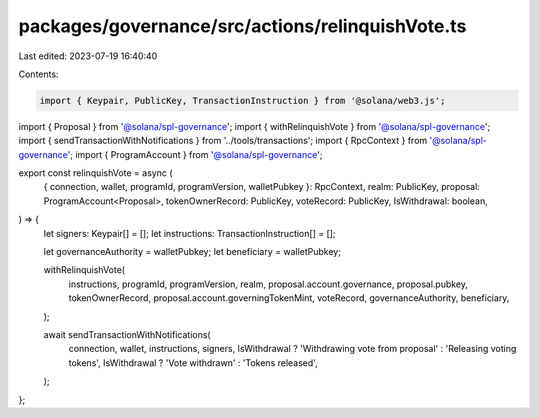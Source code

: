 packages/governance/src/actions/relinquishVote.ts
=================================================

Last edited: 2023-07-19 16:40:40

Contents:

.. code-block:: ts

    import { Keypair, PublicKey, TransactionInstruction } from '@solana/web3.js';

import { Proposal } from '@solana/spl-governance';
import { withRelinquishVote } from '@solana/spl-governance';
import { sendTransactionWithNotifications } from '../tools/transactions';
import { RpcContext } from '@solana/spl-governance';
import { ProgramAccount } from '@solana/spl-governance';

export const relinquishVote = async (
  { connection, wallet, programId, programVersion, walletPubkey }: RpcContext,
  realm: PublicKey,
  proposal: ProgramAccount<Proposal>,
  tokenOwnerRecord: PublicKey,
  voteRecord: PublicKey,
  IsWithdrawal: boolean,
) => {
  let signers: Keypair[] = [];
  let instructions: TransactionInstruction[] = [];

  let governanceAuthority = walletPubkey;
  let beneficiary = walletPubkey;

  withRelinquishVote(
    instructions,
    programId,
    programVersion,
    realm,
    proposal.account.governance,
    proposal.pubkey,
    tokenOwnerRecord,
    proposal.account.governingTokenMint,
    voteRecord,
    governanceAuthority,
    beneficiary,
  );

  await sendTransactionWithNotifications(
    connection,
    wallet,
    instructions,
    signers,
    IsWithdrawal ? 'Withdrawing vote from proposal' : 'Releasing voting tokens',
    IsWithdrawal ? 'Vote withdrawn' : 'Tokens released',
  );
};



